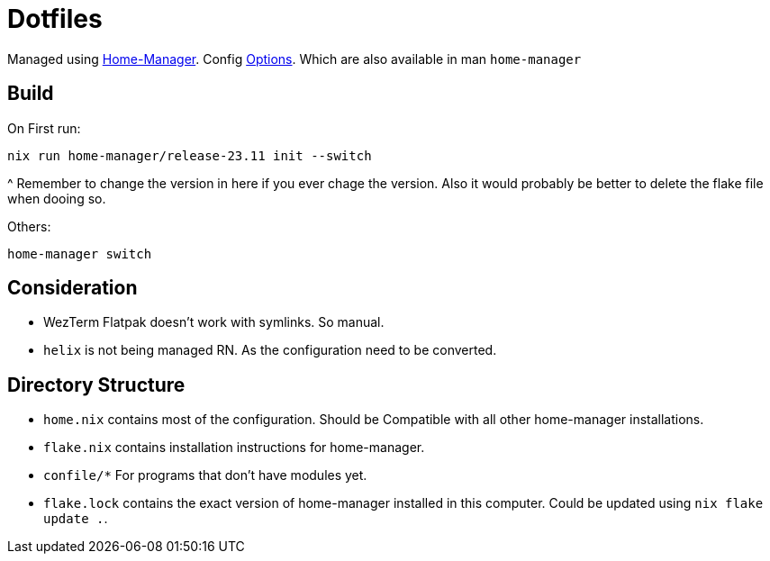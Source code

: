 = Dotfiles

Managed using https://nix-community.github.io/home-manager/index.xhtml#sec-flakes-standalone[Home-Manager]. 
Config https://nix-community.github.io/home-manager/options.xhtml[Options].
Which are also available in man `home-manager`

== Build

On First run:
```shell
nix run home-manager/release-23.11 init --switch
```
^ Remember to change the version in here if you ever chage the version. Also it would probably be better to delete the flake file when dooing so.

Others:
```shell
home-manager switch
```
== Consideration

- WezTerm Flatpak doesn't work with symlinks. So manual.
- `helix` is not being managed RN. As the configuration need to be converted.

== Directory Structure

- `home.nix` contains most of the configuration. Should be Compatible with all other home-manager installations.
- `flake.nix` contains installation instructions for home-manager.
- `confile/*` For programs that don't have modules yet.
- `flake.lock` contains the exact version of home-manager installed in this computer. Could be updated using `nix flake update .`.
